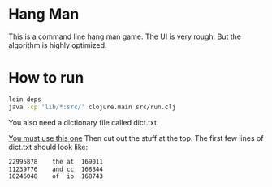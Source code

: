 
* Hang Man
This is a command line hang man game. The UI is very rough. But the algorithm is highly optimized. 

* How to run
#+BEGIN_SRC bash
lein deps
java -cp 'lib/*:src/' clojure.main src/run.clj
#+END_SRC

You also need a dictionary file called dict.txt.

[[http://www.wordfrequency.info/500k_words.asp][You must use this one]]
Then cut out the stuff at the top. The first few lines of dict.txt should look like: 

#+BEGIN_SRC bash
22995878	the	at	169011
11239776	and	cc	168844
10246048	of	io	168743
#+END_SRC



